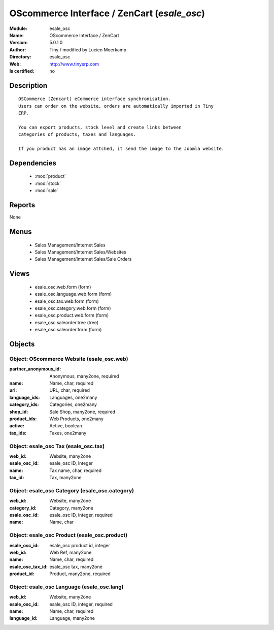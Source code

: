 
.. module:: esale_osc
    :synopsis: OScommerce Interface / ZenCart 
    :noindex:
.. 

.. raw:: html

    <link rel="stylesheet" href="../_static/hide_objects_in_sidebar.css" type="text/css" />

    <style>
      div.body p#module-esale_osc {
        display: none;
      }
    </style>

OScommerce Interface / ZenCart (*esale_osc*)
============================================
:Module: esale_osc
:Name: OScommerce Interface / ZenCart
:Version: 5.0.1.0
:Author: Tiny / modified by Lucien Moerkamp
:Directory: esale_osc
:Web: http://www.tinyerp.com
:Is certified: no

Description
-----------

::

  OSCommerce (Zencart) eCommerce interface synchronisation.
  Users can order on the website, orders are automatically imported in Tiny
  ERP.
  
  You can export products, stock level and create links between
  categories of products, taxes and languages.
  
  If you product has an image attched, it send the image to the Joomla website.

Dependencies
------------

 * :mod:`product`
 * :mod:`stock`
 * :mod:`sale`

Reports
-------

None


Menus
-------

 * Sales Management/Internet Sales
 * Sales Management/Internet Sales/Websites
 * Sales Management/Internet Sales/Sale Orders

Views
-----

 * esale_osc.web.form (form)
 * esale_osc.language.web.form (form)
 * esale_osc.tax.web.form (form)
 * esale_osc.category.web.form (form)
 * esale_osc.product.web.form (form)
 * esale_osc.saleorder.tree (tree)
 * esale_osc.saleorder.form (form)


Objects
-------

Object: OScommerce Website (esale_osc.web)
##########################################



:partner_anonymous_id: Anonymous, many2one, required





:name: Name, char, required





:url: URL, char, required





:language_ids: Languages, one2many





:category_ids: Categories, one2many





:shop_id: Sale Shop, many2one, required





:product_ids: Web Products, one2many





:active: Active, boolean





:tax_ids: Taxes, one2many




Object: esale_osc Tax (esale_osc.tax)
#####################################



:web_id: Website, many2one





:esale_osc_id: esale_osc ID, integer





:name: Tax name, char, required





:tax_id: Tax, many2one




Object: esale_osc Category (esale_osc.category)
###############################################



:web_id: Website, many2one





:category_id: Category, many2one





:esale_osc_id: esale_osc ID, integer, required





:name: Name, char




Object: esale_osc Product (esale_osc.product)
#############################################



:esale_osc_id: esale_osc product id, integer





:web_id: Web Ref, many2one





:name: Name, char, required





:esale_osc_tax_id: esale_osc tax, many2one





:product_id: Product, many2one, required




Object: esale_osc Language (esale_osc.lang)
###########################################



:web_id: Website, many2one





:esale_osc_id: esale_osc ID, integer, required





:name: Name, char, required





:language_id: Language, many2one


